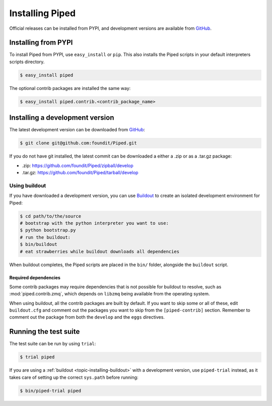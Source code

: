 Installing Piped
================

Official releases can be installed from PYPI, and development versions are available from `GitHub <http://github.com/foundit/Piped>`_.


Installing from PYPI
--------------------

To install Piped from PYPI, use ``easy_install`` or ``pip``. This also installs the Piped scripts in your default interpreters scripts directory.

.. code-block:: bash

    $ easy_install piped

The optional contrib packages are installed the same way:

.. code-block:: bash

    $ easy_install piped.contrib.<contrib_package_name>



Installing a development version
--------------------------------

The latest development version can be downloaded from `GitHub <http://github.com/foundit/Piped>`_:

.. code-block:: bash

    $ git clone git@github.com:foundit/Piped.git


If you do not have git installed, the latest commit can be downloaded a either a .zip or as
a .tar.gz package:

- .zip: https://github.com/foundit/Piped/zipball/develop
- .tar.gz: https://github.com/foundit/Piped/tarball/develop



.. _topic-installing-buildout:

Using buildout
^^^^^^^^^^^^^^

If you have downloaded a development version, you can use `Buildout <http://www.buildout.org/>`_
to create an isolated development environment for Piped:

.. code-block:: bash

    $ cd path/to/the/source
    # bootstrap with the python interpreter you want to use:
    $ python bootstrap.py
    # run the buildout:
    $ bin/buildout
    # eat strawberries while buildout downloads all dependencies

When buildout completes, the Piped scripts are placed in the ``bin/`` folder, alongside the
``buildout`` script.


Required dependencies
"""""""""""""""""""""

Some contrib packages may require dependencies that is not possible for buildout to resolve,
such as :mod:`piped.contrib.zmq`, which depends on ``libzmq`` being available from the operating
system.

When using buildout, all the contrib packages are built by default. If you want to skip some or all of these,
edit ``buildout.cfg`` and comment out the packages you want to skip from the ``[piped-contrib]`` section.
Remember to comment out the package from both the ``develop`` and the ``eggs`` directives.



Running the test suite
----------------------

The test suite can be run by using ``trial``:

.. code-block:: bash

    $ trial piped

If you are using a :ref:`buildout <topic-installing-buildout>` with a development version, use
``piped-trial`` instead, as it takes care of setting up the correct ``sys.path`` before running:


.. code-block:: bash

    $ bin/piped-trial piped